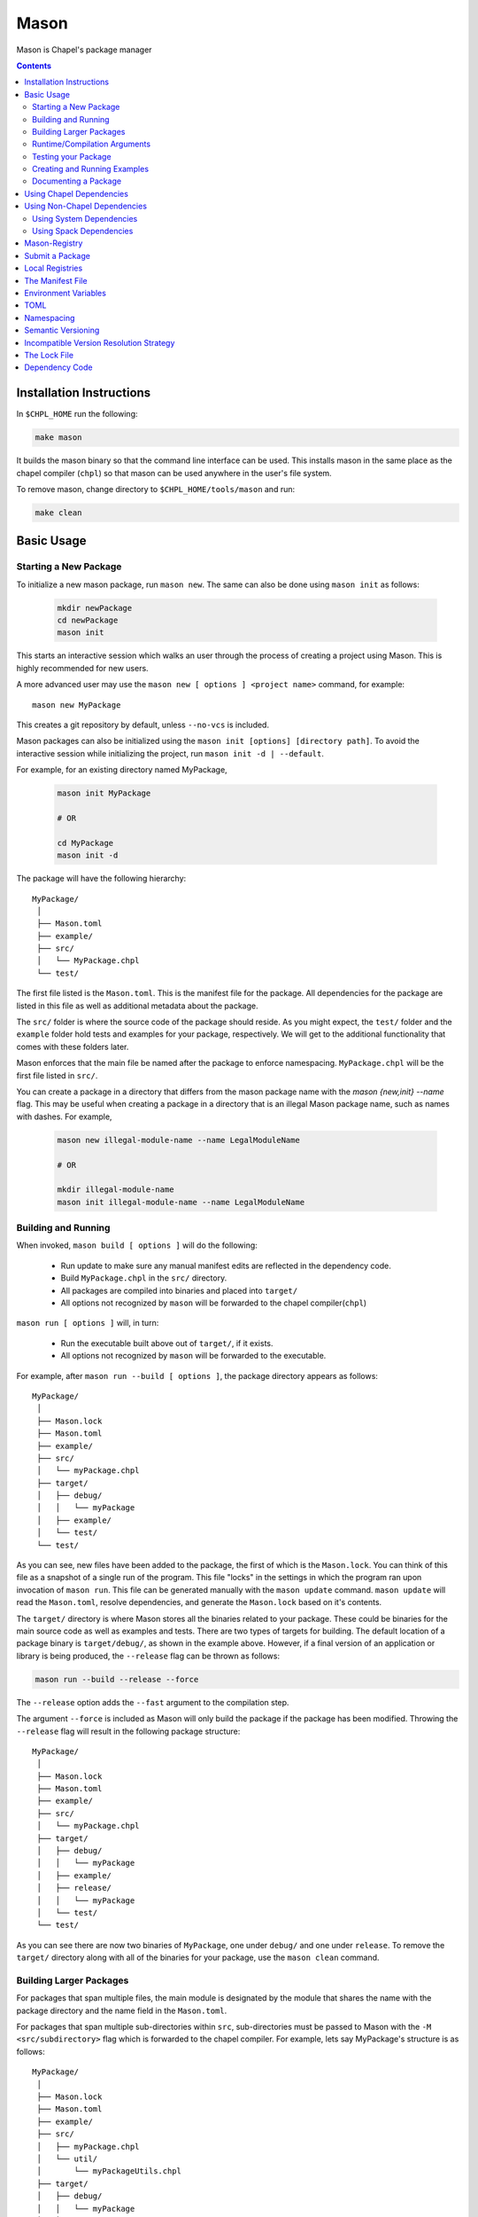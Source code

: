 .. _readme-mason:

=====
Mason
=====

Mason is Chapel's package manager

.. contents::


Installation Instructions
=========================

In ``$CHPL_HOME`` run the following:

.. code-block:: sh

   make mason

It builds the mason binary so that the command line interface can be used.
This installs mason in the same place as the chapel compiler (``chpl``) so that
mason can be used anywhere in the user's file system.

To remove mason, change directory to ``$CHPL_HOME/tools/mason`` and run:

.. code-block:: sh

   make clean


Basic Usage
===========

Starting a New Package
~~~~~~~~~~~~~~~~~~~~~~

To initialize a new mason package, run ``mason new``. The same can also be done using ``mason init`` as follows: 

  .. code-block:: sh

    mkdir newPackage
    cd newPackage
    mason init


This starts an interactive session which walks an user through the process of creating a project using Mason. This is highly recommended for new users.

A more advanced user may use the ``mason new [ options ] <project name>`` command, for example::

    mason new MyPackage

This creates a git repository by default, unless ``--no-vcs`` is included.

Mason packages can also be initialized using the ``mason init [options] [directory path]``.
To avoid the interactive session while initializing the project, run ``mason init -d | --default``. 


For example, for an existing directory named MyPackage, 
    
  .. code-block:: sh
    
    mason init MyPackage 

    # OR 

    cd MyPackage
    mason init -d  


The package will have the following hierarchy::

  MyPackage/
   │
   ├── Mason.toml
   ├── example/
   ├── src/
   │   └── MyPackage.chpl
   └── test/


The first file listed is the ``Mason.toml``. This is the manifest file
for the package. All dependencies for the package are listed in this file
as well as additional metadata about the package.

The ``src/`` folder is where the source code of the package should reside.
As you might expect, the ``test/`` folder and the ``example`` folder hold
tests and examples for your package, respectively. We will get to the
additional functionality that comes with these folders later.

Mason enforces that the main file be named after the package to enforce namespacing.
``MyPackage.chpl`` will be the first file listed in ``src/``.

You can create a package in a directory that differs from the mason 
package name with the `mason {new,init} --name` flag.
This may be useful when creating a package in a directory that 
is an illegal Mason package name, such as names with dashes. For example, 

  .. code-block:: sh

    mason new illegal-module-name --name LegalModuleName

    # OR

    mkdir illegal-module-name
    mason init illegal-module-name --name LegalModuleName


Building and Running
~~~~~~~~~~~~~~~~~~~~

When invoked, ``mason build [ options ]`` will do the following:

    - Run update to make sure any manual manifest edits are reflected in the dependency code.
    - Build ``MyPackage.chpl`` in the ``src/`` directory.
    - All packages are compiled into binaries and placed into ``target/``
    - All options not recognized by ``mason`` will be forwarded to the chapel compiler(``chpl``)

``mason run [ options ]`` will, in turn:

    - Run the executable built above out of ``target/``, if it exists.
    - All options not recognized by ``mason`` will be forwarded to the executable.

For example, after ``mason run --build [ options ]``, the package directory appears as follows::

  MyPackage/
   │
   ├── Mason.lock
   ├── Mason.toml
   ├── example/
   ├── src/
   │   └── myPackage.chpl
   ├── target/
   │   ├── debug/
   │   │   └── myPackage
   │   ├── example/
   │   └── test/
   └── test/


As you can see, new files have been added to the package, the first of which
is the ``Mason.lock``. You can think of this file as a snapshot of a single
run of the program. This file "locks" in the settings in which the program
ran upon invocation of ``mason run``. This file can be generated manually
with the ``mason update`` command. ``mason update`` will read the ``Mason.toml``,
resolve dependencies, and generate the ``Mason.lock`` based on it's contents.

The ``target/`` directory is where Mason stores all the binaries related to your package.
These could be binaries for the main source code as well as examples and tests. There are two types of
targets for building. The default location of a package binary is ``target/debug/``, as shown in the
example above. However, if a final version of an application or library is
being produced, the ``--release`` flag can be thrown as follows:

.. code-block:: sh

   mason run --build --release --force

The ``--release`` option adds the ``--fast`` argument to the compilation step.

The argument ``--force`` is included as Mason will only build the package if
the package has been modified. Throwing the ``--release`` flag will result in
the following package structure::

  MyPackage/
   │
   ├── Mason.lock
   ├── Mason.toml
   ├── example/
   ├── src/
   │   └── myPackage.chpl
   ├── target/
   │   ├── debug/
   │   │   └── myPackage
   │   ├── example/
   │   ├── release/
   │   │   └── myPackage
   │   └── test/
   └── test/

As you can see there are now two binaries of ``MyPackage``, one under ``debug/`` and
one under ``release``.  To remove the ``target/`` directory along with all of the binaries
for your package, use the ``mason clean`` command.


Building Larger Packages
~~~~~~~~~~~~~~~~~~~~~~~~

For packages that span multiple files, the main module is designated by the module that
shares the name with the package directory and the name field in the ``Mason.toml``.


For packages that span multiple sub-directories within ``src``, sub-directories must be passed
to Mason with the ``-M  <src/subdirectory>`` flag which is forwarded to the chapel compiler. For example, lets say
MyPackage's structure is as follows::

  MyPackage/
   │
   ├── Mason.lock
   ├── Mason.toml
   ├── example/
   ├── src/
   │   ├── myPackage.chpl
   │   └── util/
   │       └── myPackageUtils.chpl
   ├── target/
   │   ├── debug/
   │   │   └── myPackage
   │   ├── example/
   │   └── test/
   └── test/


If MyPackage needs multiple files in different directories like the example above,
then call ``mason build`` with the ``-M`` flag followed by the local dependencies.
A full command of this example would be::

  mason build -M src/util/MyPackageUtils.chpl


Runtime/Compilation Arguments
~~~~~~~~~~~~~~~~~~~~~~~~~~~~~

For an example of forwarding arguments in a call to ``mason run``, a chapel program built in
mason might have a ``config const number`` that corresponds to a value used in ``MyPackage.chpl``.
To try out different values at runtime, pass the values for ``number`` to ``mason run`` as follows::

      mason run --number=100
      mason run --number=1000


.. note::

   For the case when a flag intended for the ``chpl`` compiler or executable is recognized by
   ``mason build`` or ``mason run``, respectively, the flag can be thrown after ``--``
   to override this conflict. For example, ``mason run -- -nl 4``. Instead of mason recognizing
   this argument, this command will run the executable over 4 locales.


Testing your Package
~~~~~~~~~~~~~~~~~~~~

Mason provides the functionality to test packages through the ``mason test``
subcommand. There are two styles of writing mason tests:

1. Tests that utilize the `UnitTest`` module to determine pass/fail status
2. Tests that rely on the exit code to determine pass/fail status

Here is an example of a ``UnitTest``-based tests:

.. code-block:: chpl

  use UnitTest;

  config const testParam: bool = true;

  proc myTest(test: borrowed Test) throws{
    test.assertTrue(testParam);
  }

  UnitTest.main();

Mason testing that uses ``UnitTest`` will treat each individual function as a
test, and the test will be considered successful if no assertions failed and no
halts were reached within the function body.

See the :chpl:mod:`UnitTest` documentation to learn more about writing unit tests in
Chapel.

Here is an example of an exit-code-based tests:

.. code-block:: chpl

   config const testParam: bool = true;

   if testParam {
     writeln("Test Passed!");
   }
   else {
     exit(1);
   }

Mason testing that relies on exit code tests each file as a test, and the test
will be considered successful if the program compiled and exited with an exit
code of 0.

These tests should be configured such that a failure produces an exit code other than 0.
Returning a non-zero exit code can be accomplished by calling ``exit()`` or
throwing an uncaught error.

Both exit-code and ``UnitTest`` style tests can be used within a single mason
package.

After adding our test, the package structure will be as follows::

  MyPackage/
   │
   ├── Mason.lock
   ├── Mason.toml
   ├── example/
   ├── src/
   │   └── myPackage.chpl
   ├── target/
   │   ├── debug/
   │   │   └── myPackage/
   │   ├── example/
   │   ├── release/
   │   │   └── myPackage
   │   └── test/
   └── test/
        └── myPackageTest.chpl


Use ``mason test`` to run the test(s). If tests are not explicitly
specified in ``Mason.toml``, Mason will gather all the tests found in ``test/``,
compile them with the dependencies listed in your ``Mason.toml`` and run them
producing the following output::

  --- Results ---
  Test: myPackageTest Passed

  --- Summary:  1 tests run ---
  -----> 1 Passed
  -----> 0 Failed

Specific tests can be run by listing their names or substrings of their names as command line arguments:

.. code-block:: sh

    # Run these specific tests:
    mason test test/test1.chpl test/test2.chpl
    # Run any test file with 'test1' or 'test2' in the name
    mason test test1 test2
    # Run any test file with the '1' in the name
    mason test 1

Specifying tests to run in the command line ignores the list of tests in `Mason.toml`, and searches all files in `test/`.

Additional output can be displayed by throwing the ``--show flag``.

.. note::

    ``mason test`` can also be used outside of a mason package as a
    ``UnitTest`` test runner. See :chpl:mod:`UnitTest` for more information.

Tests can be listed in the ``Mason.toml`` as a TOML array of strings for the
``tests`` field:

.. code-block:: text

   [brick]
   name = "myPackage"
   version = "0.1.0"
   chplVersion = "1.18.0"
   license = "None"
   tests = ["test1.chpl",
            "test2.chpl",
            "test3.chpl"]

An user may also set the ``CHPL_COMM`` value for running the tests, e.g. ``none``, ``gasnet``, ``ugni`` using ``mason test --setComm``.

Creating and Running Examples
~~~~~~~~~~~~~~~~~~~~~~~~~~~~~


Mason supports examples as a way to demonstrate typical usage of a package.
The following example adds an example to ``MyPackage`` and runs it.
The example below prints a message a number of times based on the ``config const count``:


.. code-block:: chpl

   config const count: int = 10;

   for i in 1..count {
     writeln("This is an example!!");
   }


To build the example without running it, use the command ``mason build --example``.
This command will build ALL examples found either in the ``example/`` directory or
listed in the ``Mason.toml``

.. note:: If examples or tests are listed in the Mason.toml, Mason will not search
          for any examples or tests not listed.

To view what examples are available, enter ``mason run --example`` without any other
arguments. This will produce the names of all examples that are currently available
to Mason::

  --- available examples ---
  --- myPackageExample.chpl
  --------------------------

To run the example, use the command ``mason run --example myPackageExample.chpl``.

After the program is run via the command above, the package structure will look as
follows::


  MyPackage/
   │
   ├── Mason.lock
   ├── Mason.toml
   ├── example/
   │   └── myPackageExample.chpl
   ├── src/
   │   └── myPackage.chpl
   ├── target/
   │   ├── debug/
   │   │   └── myPackage
   │   ├── example/
   │   │   └── myPackageExample
   │   ├── release/
   │   │   └── myPackage
   │   └── test/
   └── test/
        └── myPackageTest.chpl


Examples can either be specified in the Mason.toml, or found automatically by Mason. However,
to include compile time or runtime arguments for examples, users must explicitly declare them
in their ``Mason.toml`` as follows:

.. code-block:: text

   [brick]
   name = "myPackage"
   version = "0.1.0"
   chplVersion = "1.18.0"
   license = "None"

   [dependencies]

   [examples]
   examples = ["myPackageExample.chpl"]

   [examples.myPackageExample]
   execopts = "--count=20"
   compopts = "--savec tmp"


Documenting a Package
~~~~~~~~~~~~~~~~~~~~~

Creating a website for package documentation is a breeze with Mason. Mason uses ``chpldoc`` which turns any ``.chpl`` file
into ``Sphinx`` documentation. To document a package, run the command ``mason doc`` while inside of a package. The
documentation will be automatically generated as long as ``chpldoc`` has been set up. For instructions on how to set up
``chpldoc``, view its documentation. Documentation will be built into the ``doc/`` folder that will be created upon
the first call of ``mason doc``.




Using Chapel Dependencies
=========================

There are multiple types of dependencies in Mason. Chapel or "Mason" dependencies are other
Mason packages that you want to use in your Mason package.

To search through all the current available Mason packages, use ``mason search``.

Chapel Dependencies are listed under the ``[dependencies]`` table in the ``Mason.toml``
file of the package as follows:

.. code-block:: text


   [brick]
   name = "myPackage"
   version = "0.1.0"
   chplVersion = "1.18.0"
   license = "None"

   [dependencies]
   MatrixMarket = 0.1.0

To add a Chapel dependency without editing the ``Mason.toml`` manually, use the ``mason add``
command as follows::

  mason add MatrixMarket@0.1.0


Using Non-Chapel Dependencies
=============================
Mason allows for specification of external, non-Chapel dependencies through two
mediums, ``Spack`` and ``pkg-config``. The following two sections document how to
use ``mason external`` and ``mason system`` to interface with ``Spack`` and ``pkg-config``
packages respectively.



Using System Dependencies
~~~~~~~~~~~~~~~~~~~~~~~~~

System dependencies are packages that are found on your system through ``pkg-config``. To use
this functionality of Mason, users must have ``pkg-config`` installed.

Mason interfaces with ``pkg-config`` through the ``mason system`` command.

``mason system search`` will print all the current packages installed and available for use in a Mason package. To examine
the ``.pc`` file of a particular package, use ``mason system pc <package>`` where ``<package>``
is replaced with the particular package you are looking for. Here is an example of a workflow
for creating a Mason package with ``openssl`` which has already been installed.

First, search to see that it is installed with ``mason system search openSSl`` which outputs:

.. code-block:: sh

   $ mason system search openssl
   openssl               OpenSSL - Secure Sockets Layer and cryptography libraries and tools

To find out more about the package, since it is in fact installed on my system, use the
``mason system pc`` command as follows

.. code-block:: sh

   $ mason system pc openssl

   ------- openSSL.pc -------

   prefix=/usr
   exec_prefix=${prefix}
   libdir=${exec_prefix}/lib
   includedir=${prefix}/include

   Name: OpenSSL
   Description: Secure Sockets Layer and cryptography libraries and tools
   Version: 0.9.8zh
   Requires:
   Libs: -L${libdir} -lssl -lcrypto -lz
   Cflags: -I${includedir}

   -------------------


Use the ``mason add --system`` command to add the dependency to the Mason.toml of the package.

.. code-block:: sh

   $ mason add --system openSSL@0.9.8zh
   Adding system dependency openSSL version 0.9.8zh

The ``Mason.toml`` now looks like:

.. code-block:: text

   [brick]
   name = "myPackage"
   version = "0.1.0"
   chplVersion = "1.18.0"
   license = "None"

   [system]
   openSSL = "0.9.8zh"

Now, upon calling ``mason build`` or ``mason run --build``, Mason will go get ``openssl`` and include it
in the package so that it can be used as a dependency.


Using Spack Dependencies
~~~~~~~~~~~~~~~~~~~~~~~~

Mason users can interface with ``Spack``, a package manager geared towards high performance
computing. Through this integration, Mason user's now have
access to a large ecosystem of `packages <https://spack.readthedocs.io/en/latest/package_list.html#package-list>`_.
Non-destructive installs, custom version and configurations, and simple package installation
and uninstallation are a few of the features Mason gains through this integration.

Mason users can access Spack through the ``mason external`` command. Spack provides Mason users with the ability
to install and use any package in the `Spack registry <https://spack.readthedocs.io/en/latest/package_list.html#package-list>`_.
This interface is analogous to the previous example except when a package is missing, user's can download that package
through the Spack integration. The following is a workflow of finding, installing, and adding a Spack dependency to a Mason Package.

**Setting up Spack backend**

First, the Spack backend must be installed. Users can have mason install Spack
or point mason to an existing spack installation.

This command will install Spack into ``$MASON_HOME/spack`` and set it up so that it
can be used by Mason. It should be noted that this command pulls from the `master` branch of spack
for setting up the spack registry at ``$MASON_HOME/spack-registry``::

  mason external --setup

Alternatively, users can set ``$SPACK_ROOT`` to their own spack installation::

  export SPACK_ROOT=/path/to/spack

**Searching Spack packages**

Let's use ``openSSL`` as an example since we used it in the system example. ``mason external search openSSL``
will search for the package and produce the following output::

  $ mason external search openSSL
  ==> 2 packages.
  openssl  r-openssl

Obviously there are two types of the package listed, so we need to figure out which one to use.
To find out more about a package, use ``mason external info <package>`` as follows::

  $ mason external info openssl
  Package:   openssl

  Description:
  OpenSSL is an open source package that provides a robust, commercial-
  grade, and full-featured toolkit for the Transport Layer Security (TLS)
  and Secure Sockets Layer (SSL) protocols. It is also a general-purpose
  cryptography library.

  Homepage: http://www.openssl.org

  Tags:
    None

  Preferred version:
    1.0.2k    http://www.openssl.org/source/openssl-1.0.2k.tar.gz

  Safe versions:
    1.1.0e    http://www.openssl.org/source/openssl-1.1.0e.tar.gz
    1.1.0d    http://www.openssl.org/source/openssl-1.1.0d.tar.gz
    1.1.0c    http://www.openssl.org/source/openssl-1.1.0c.tar.gz
    1.0.2k    http://www.openssl.org/source/openssl-1.0.2k.tar.gz
    1.0.2j    http://www.openssl.org/source/openssl-1.0.2j.tar.gz

  Variants:
   None

  Installation Phases:
   install

  Build Dependencies:
   zlib

  Link Dependencies:
   zlib

  Run Dependencies:
   None

  Virtual Packages:
   None


**Installing Spack packages**

The correct package has been found, but not yet installed. Let's fix that.
We know that we want the preferred version which is ``1.0.2k``.
The command to install ``openssl`` version ``1.0.2k`` would be::

  mason external install openssl

Since the version was left out, version ``1.0.2k`` is used because Mason
will always take the preferred version. This is a case where Spack's
spec expression syntax can be used to specify exactly which package is desired.
For example, other ways to install openSSL would be::

  mason external install openssl@1.0.2k

which simply specifies the exact version that we want.
If we wanted to specify which compiler the package was built with::

  mason external install openssl@1.0.2k%gcc

Mason will infer which compiler, in the case that the compiler is left out of the spec,
by looking at the environment variable ``CHPL_TARGET_COMPILER``. For more information on
how to use spec expressions, use the command ``mason external --spec`` which would output the following:

.. code-block:: text

   spec expression syntax:

  package [constraints] [^dependency [constraints] ...]

  package                           any package from 'spack list'

  constraints:
    versions:
      @version                      single version
      @min:max                      version range (inclusive)
      @min:                         version <min> or higher
      @:max                         up to version <max> (inclusive)

    compilers:
      %compiler                     build with <compiler>
      %compiler@version             build with specific compiler version
      %compiler@min:max             specific version range (see above)

    variants:
      +variant                      enable <variant>
      -variant or ~variant          disable <variant>
      variant=value                 set non-boolean <variant> to <value>
      variant=value1,value2,value3  set multi-value <variant> values

    architecture variants:
      target=target                 specific <target> processor
      os=operating_system           specific <operating_system>
      platform=platform             linux, darwin, cray, bgq, etc.
      arch=platform-os-target       shortcut for all three above

    cross-compiling:
      os=backend or os=be           build for compute node (backend)
      os=frontend or os=fe          build for login node (frontend)

    dependencies:
      ^dependency [constraints]     specify constraints on dependencies

  examples:
      hdf5                          any hdf5 configuration
      hdf5 @1.10.1                  hdf5 version 1.10.1
      hdf5 @1.8:                    hdf5 1.8 or higher
      hdf5 @1.8: %gcc               hdf5 1.8 or higher built with gcc
      hdf5 +mpi                     hdf5 with mpi enabled
      hdf5 ~mpi                     hdf5 with mpi disabled
      hdf5 +mpi ^mpich              hdf5 with mpi, using mpich
      hdf5 +mpi ^openmpi@1.7        hdf5 with mpi, using openmpi 1.7
      boxlib dim=2                  boxlib built for 2 dimensions
      libdwarf %intel ^libelf%gcc
          libdwarf, built with intel compiler, linked to libelf built with gcc
      mvapich2 %pgi fabrics=psm,mrail,sock
          mvapich2, built with pgi compiler, with support for multiple fabrics


Resuming the example, the result of the install given ``openssl`` as the sole argument would output the following::

  $ mason external install openssl
  ==> Installing zlib
  ==> Fetching http://zlib.net/fossils/zlib-1.2.11.tar.gz
  ==> Staging archive: /$HOME/.mason/spack/var/spack/stage/zlib-1.2.11-cpdvq4e7otjepbwdtxmgk5bzszze27fj/zlib-1.2.11.tar.gz
  ==> Created stage in /$HOME/.mason/spack/var/spack/stage/zlib-1.2.11-cpdvq4e7otjepbwdtxmgk5bzszze27fj
  ==> No patches needed for zlib
  ==> Building zlib [Package]
  ==> Executing phase: 'install'
  ==> Successfully installed zlib
  Fetch: 4.84s.  Build: 4.24s.  Total: 9.08s.

  ==> Installing openssl
  ==> Fetching http://www.openssl.org/source/openssl-1.0.2k.tar.gz
  ==> Staging archive: /$HOME/.mason/spack/var/spack/stage/openssl-1.0.2k-fwnsee6qcvbbgvmgp3f5hio6dwg6nh2d/openssl-1.0.2k.tar.gz
  ==> Created stage in /$HOME/.mason/spack/var/spack/stage/openssl-1.0.2k-fwnsee6qcvbbgvmgp3f5hio6dwg6nh2d
  ==> No patches needed for openssl
  ==> Building openssl [Package]
  ==> Executing phase: 'install'
  ==> Successfully installed openssl
  Fetch: 3.37s.  Build: 3m 11.76s.  Total: 3m 15.13s.
  ######################################################################## 100.0%
  ######################################################################## 100.0%

As shown, Mason not only goes and gets the package specified, but also all of the dependencies
of the package specified. Packages are installed into unique directories such that it is impossible for package namespaces to collide.
Each dependency is downloaded distinctly for a package so no previous installs will be broken by installing new packages.
This way, multiple versions and builds of a package can be installed on a system and used without breaking anything.

**Specifying Spack packages in the manifest file**

Now that the correct package is installed, add it to the ``Mason.toml`` as follows::

  $ mason add --external openssl@1.0.2k
  Adding external dependency with spec openssl@1.0.2k



The ``Mason.toml`` now looks like:

.. code-block:: text

   [brick]
   name = "myPackage"
   version = "0.1.0"
   chplVersion = "1.18.0"
   license = "None"

   [external]
   openSSL = "1.0.2k"

To ensure the package is installed on the system, run ``mason external find``
which will list all of the current Spack packages installed on system. For example::


  ==> 2 installed packages.
  -- darwin-sierra-x86_64 / clang@9.0.0-apple ---------------------
  openssl@1.0.2k  zlib@1.2.11


Now, everything necessary to use ``openssl`` in a Mason package has been done.
Upon building, Mason will retrieve the necessary files and file locations
for building ``myPackage`` with ``openssl``.


Mason-Registry
==============

The default mason registry is a GitHub repository containing a list of versioned manifest files.

`Mason-Registry <https://github.com/chapel-lang/mason-registry>`_.

A registry will be downloaded to ``$MASON_HOME/<name>`` by ``mason update``
for each registry named in ``$MASON_REGISTRY`` if a registry at that location
does not already exist.

The registry consists of a hierarchy like the following:

.. code-block:: text

 mason-registry/
    Bricks/
       Curl/
          1.0.0.toml
          2.0.0.toml
       RecordParser/
          1.0.0.toml
          1.1.0.toml
          1.2.0.toml
       VisualDebug/
          2.2.0.toml
          2.2.1.toml

Each versioned manifest file is identical to the manifest file in the top-level directory
of the package repository, with the exception of a file path or URL pointing to the repository and revision
in which the version is located.

Continuing the example from before, the 'registry' ``0.1.0.toml`` would include the additional source field:

.. code-block:: text

     [brick]
     name = "MyPackage"
     version = "0.1.0"
     chplVersion = "1.16.0"
     license = "None"
     authors = ["Sam Partee <Sam@Partee.com>"]
     source = "https://github.com/Spartee/MyPackage"

     [dependencies]
     curl = '1.0.0'

Search the registry with ``mason search <query>``, which will list all packages
(and their latest version) that contain ``<query>`` in their names (case-insensitive).
If no query is provided, all packages in the registry will be listed.

Searching with the ``--show`` flag will output the toml file of a package if the search
returns a single package. If the package has multiple versions it will return the most
recent.

.. note::

    Packages will be listed regardless of their ``chplVersion`` compatibility.


Submit a Package
================

The mason registry will hold the manifest files for packages submitted by developers.
To contribute a package to the mason-registry a chapel developer will need to host their
package and submit a pull request to the mason-registry with the toml file pointing
to their package. For a more detailed description follow the steps below. Publishing
can be done with ``mason publish`` or manually.

``mason publish`` Steps:
      1) Write a library or binary package in chapel using mason
      2) Host the package in a git repository. (e.g. GitHub)
      3) Fork the mason-registry on GitHub
      4) Ensure your package has a remote origin.
      5) Run ``mason publish`` in your package
      6) Go to the link provided to open a pull request to the mason registry.
      7) Wait for mason-registry gatekeepers to approve PR.

Manual Steps:
      1) Write a library or binary package in chapel using mason
      2) Host that package in a git repository. (e.g. GitHub)
      3) Create a tag of your package that corresponds to the version number prefixed with a 'v'. (e.g. v0.1.0)
      4) Fork the mason-registry on GitHub
      5) Create a branch of the mason-registry and add your package's ``Mason.toml`` under ``Bricks/<package_name>/<version>.toml``
      6) Add a source field to your ``<version>.toml`` pointing to your package's repository.
      7) Open a PR in the mason-registry for your newly created branch containing just your <version>.toml.
      8) Wait for mason-registry gatekeepers to approve the PR.

Once your package is uploaded, maintain the integrity of your package, and please notify the
chapel team if your package should be taken down.



If you have a personal remote registry, ``mason publish <path-to-registry>``  also accepts
a remote path to a git repository. This will create a branch to your registry that adds
your package, and you can approve the PR to merge your new package into your registry.
Must ensure your package has a remote origin in order to publish remotely.

Publishing to a personal remote registry

.. code-block:: sh

   cd PackageA
   mason publish <remote-path-to-registry>

To assess the ability of your package to be published to the mason-registry or
a personal registry, run ``mason publish --dry-run <path-to-registry>`` for a
series of quick checks or ``mason publish --check <path-to-registry`` for a more
in depth check that will build your packages and run the full test suite.

Local Registries
================

It is sometimes desirable to use a local registry, for example with libraries
you don't intend to distribute. The following steps create a local registry
starting with Bricks for ``PackageA`` which was created with ``mason new PackageA``.
Once you have successfully created a local registry, ``mason publish <path-to-local-registry>``
can be used to publish automatically.

First create, commit, and tag the packages that will be in the registry:


Create a local registry:

.. code-block:: sh

   # Create the local registry
   mkdir /path/to/local/registry
   cd /path/to/local/registry
   # Create /Bricks/DummyPackage/0.1.0.toml
   touch README.md

   # Initialize and check everything in to the git repository
   git init
   git add README.md /Bricks/DummyPackage/0.1.0.toml
   git commit -m 'First Commit'

Now ``MASON_REGISTRY`` can be set to point at both the local registry and the
default registry.

.. code-block:: sh

   export MASON_REGISTRY="local-registry|/path/to/local/registry,mason-registry|https://github.com/chapel-lang/mason-registry"


Adding a local package to the local registry

.. code-block:: sh

   mason new PackageA
   cd PackageA
   git add .
   git commit -m "First Commit"
   mason publish <path-to-local-registry>

The ``MyPackage`` package is now free to include ``PackageA`` as dependency by adding
the it as a dependency with ``mason add package@version``

.. code-block:: sh

   cd MyPackage
   mason add PackageA@0.1.0


The Manifest File
=================

The ``Mason.toml`` manifest file is written in TOML(for more information see TOML section below).
Each time a new package is created in Mason a standard TOML file is included in the top-level
directory of the package.

For example, ``Mason.toml``:

.. code-block:: text

    [brick]
    name = "MyPackage"
    version = "0.1.0"
    chplVersion = "1.16.0"
    license = "None"
    authors = ["Sam Partee <Sam@Partee.com>"]

    [dependencies]
    curl = '1.0.0'

The ``chplVersion`` field indicates Chapel releases compatible with this
package. There are a number of accepted formats:

.. code-block:: text

    "1.16.0"         # 1.16.0 or later
    "1.16"           # 1.16.0 or later
    "1.16.0..1.19.0" # 1.16 through 1.19, inclusive

By default, ``chplVersion`` is set to represent the current Chapel release or
later. For example, if you are using the 1.16 release, chplVersion will be
``1.16.0``.

The ``license`` field indicates the software license under which the package is distributed.
Any of the licenses available at the `SPDX License List <https://spdx.org/licenses/>`_ can be used for Mason packages.
The license field defaults to ``None``.

Environment Variables
=====================

Mason can be configured by setting the following environment variables:

- ``MASON_HOME`` : Path to a directory where mason will store cached registry
  and package data. Defaults to ``$HOME/.mason``.
- ``MASON_REGISTRY`` : A comma separated list of ``name|location`` pairs, where
  ``name`` is a local name for the registry at ``location``. Defaults to
  ``mason-registry|https://github.com/chapel-lang/mason-registry``. If the
  ``name|`` part of a pair is omitted it is inferred to be the word following
  the final slash in ``location`` with any ``.git`` suffix removed.
- ``MASON_OFFLINE`` : A boolean value that prevents mason from making calls that
  require internet access when set to ``true``. Defaults to ``false``. Mason command
  that support a ``--[no-]update`` flag can override the ``MASON_OFFLINE`` setting
  when ``--update`` is explicitly passed.

The ``mason env`` command will print the inferred or set values of these
environment variables. If a variable was set by the user, an asterisk will be
printed at the end of the line. For example, if ``$MASON_HOME`` was set:

.. code-block:: text

   > mason env
   MASON_HOME: /path/to/something *
   MASON_REGISTRY: mason-registry|https://github.com/chapel-lang/mason-registry
   MASON_OFFLINE: false

.. warning::

   If ``MASON_REGISTRY`` changes after invoking a mason command that updates the
   local copy of the registry (e.g. ``mason update``), the local copies of the
   registry and dependency sources will be removed.


TOML
====

TOML is the configuration language chosen by the chapel team for
configuring programs written in chapel. A TOML file contains the
necessary information to build a chapel program using mason.
`TOML Spec <https://github.com/toml-lang/toml>`_.


Namespacing
===========

All packages will exist in a single common namespace with a first-come, first-served policy.
It is easier to go to separate namespaces than to roll them back, so this position affords
flexibility.


Semantic Versioning
===================

To assist version resolution, the mason registry will enforce the following conventions:

The format for all versions will be a.b.c.
   Major versions are denoted by a.
   Minor versions are denoted by b.
   Bug fixes are denoted by c.

- If the major version is 0, no further conventions will be enforced.

- The major version must be advanced if and only if the update causes breaking API changes,
  such as updated data structures or removed methods and procedures. The minor and bug fix
  versions will be zeroed out. (ex. 1.13.1 -> 2.0.0)

- The minor version must be advanced if and only if the update adds functionality to the API
  while maintaining backward compatibility with the current major version. The bug fix
  version will be zeroed out. (ex. 1.13.1 -> 1.14.0)

- The bug fix must be advanced for any update correcting functionality within a minor revision.
  (ex. 1.13.1 -> 1.13.2)


Incompatible Version Resolution Strategy
========================================

The current resolution strategy for Mason 0.1.0 is the IVRS as described below:
    1. If multiple bug fixes of a package are present in the package,
       mason will use the latest bug fix. (ex. 1.1.0, 1.1.1 --> 1.1.1)
    2. If multiple minor versions of a package are present in the package,
       mason will use the latest minor version within the common major version.
       (ex. 1.4.3, 1.7.0 --> 1.7)
    3. If multiple major versions are present, mason will print an error.
       (ex. 1.13.0, 2.1.0 --> incompatible)


The Lock File
=============

The lock file ``Mason.lock`` is generated after running a ``mason update`` command. The user should
never manually edit the lock file as it is intended to "lock" in the settings of a certain
package build iteration. ``Mason.lock`` is added by default to the .gitignore when a new package
is created. If your intention is to create a binary application package that does not need to
be re-compiled by mason then take the ``Mason.lock`` out of your .gitignore. An example of
a lock file is written below as if generated from the earlier example of a ``Mason.toml``:


.. code-block:: text

     [curl]
     name = 'curl'
     version = '1.0.0'
     chplVersion = "1.16.0..1.16.0"
     license = "None"
     source = 'https://github.com/username/curl'


     [root]
     name = "MyPackage"
     version = "0.1.0"
     chplVersion = "1.16.0..1.16.0"
     license = "None"
     authors = ["Sam Partee <Sam@Partee.com>"]
     source = "https://github.com/Spartee/MyPackage"
     dependencies = ['curl 1.0.0 https://github.com/username/curl']


Dependency Code
===============

The source code for every package will be downloaded to ``$MASON_HOME/src``.
